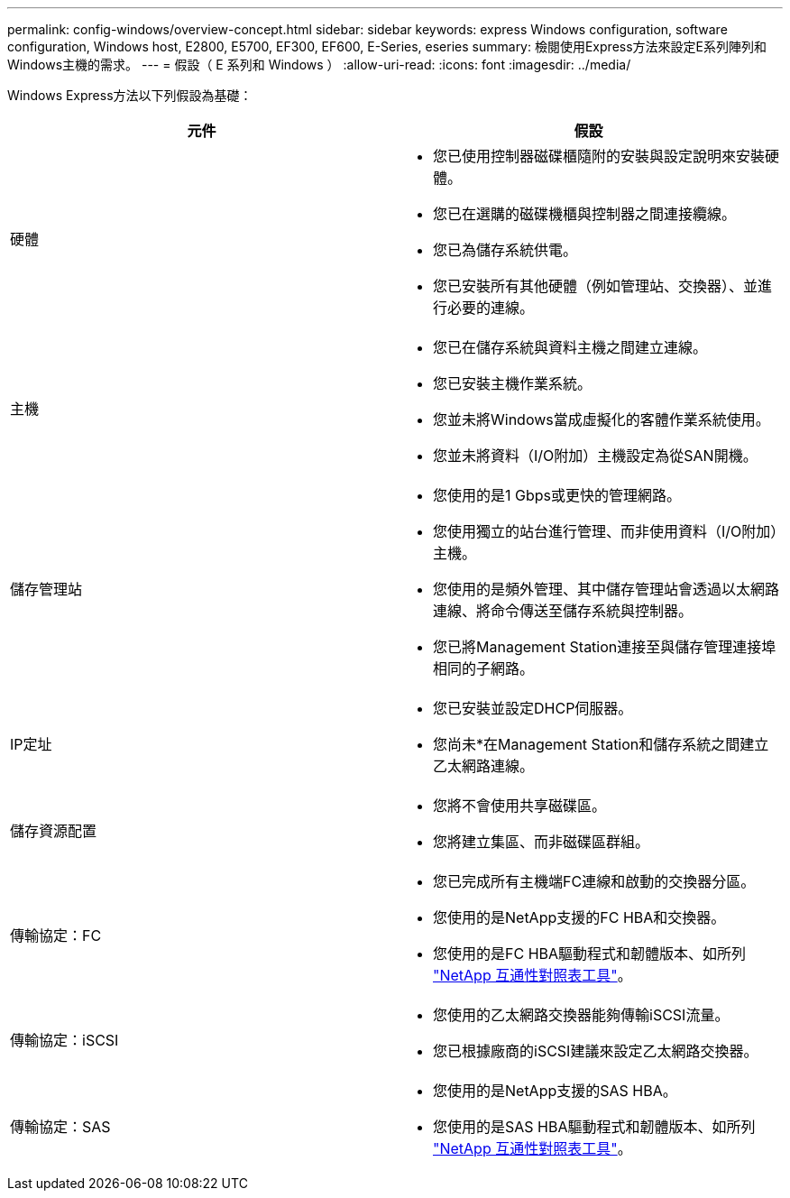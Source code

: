 ---
permalink: config-windows/overview-concept.html 
sidebar: sidebar 
keywords: express Windows configuration, software configuration, Windows host, E2800, E5700, EF300, EF600, E-Series, eseries 
summary: 檢閱使用Express方法來設定E系列陣列和Windows主機的需求。 
---
= 假設（ E 系列和 Windows ）
:allow-uri-read: 
:icons: font
:imagesdir: ../media/


[role="lead"]
Windows Express方法以下列假設為基礎：

|===
| 元件 | 假設 


 a| 
硬體
 a| 
* 您已使用控制器磁碟櫃隨附的安裝與設定說明來安裝硬體。
* 您已在選購的磁碟機櫃與控制器之間連接纜線。
* 您已為儲存系統供電。
* 您已安裝所有其他硬體（例如管理站、交換器）、並進行必要的連線。




 a| 
主機
 a| 
* 您已在儲存系統與資料主機之間建立連線。
* 您已安裝主機作業系統。
* 您並未將Windows當成虛擬化的客體作業系統使用。
* 您並未將資料（I/O附加）主機設定為從SAN開機。




 a| 
儲存管理站
 a| 
* 您使用的是1 Gbps或更快的管理網路。
* 您使用獨立的站台進行管理、而非使用資料（I/O附加）主機。
* 您使用的是頻外管理、其中儲存管理站會透過以太網路連線、將命令傳送至儲存系統與控制器。
* 您已將Management Station連接至與儲存管理連接埠相同的子網路。




 a| 
IP定址
 a| 
* 您已安裝並設定DHCP伺服器。
* 您尚未*在Management Station和儲存系統之間建立乙太網路連線。




 a| 
儲存資源配置
 a| 
* 您將不會使用共享磁碟區。
* 您將建立集區、而非磁碟區群組。




 a| 
傳輸協定：FC
 a| 
* 您已完成所有主機端FC連線和啟動的交換器分區。
* 您使用的是NetApp支援的FC HBA和交換器。
* 您使用的是FC HBA驅動程式和韌體版本、如所列 http://mysupport.netapp.com/matrix["NetApp 互通性對照表工具"^]。




 a| 
傳輸協定：iSCSI
 a| 
* 您使用的乙太網路交換器能夠傳輸iSCSI流量。
* 您已根據廠商的iSCSI建議來設定乙太網路交換器。




 a| 
傳輸協定：SAS
 a| 
* 您使用的是NetApp支援的SAS HBA。
* 您使用的是SAS HBA驅動程式和韌體版本、如所列 http://mysupport.netapp.com/matrix["NetApp 互通性對照表工具"^]。


|===